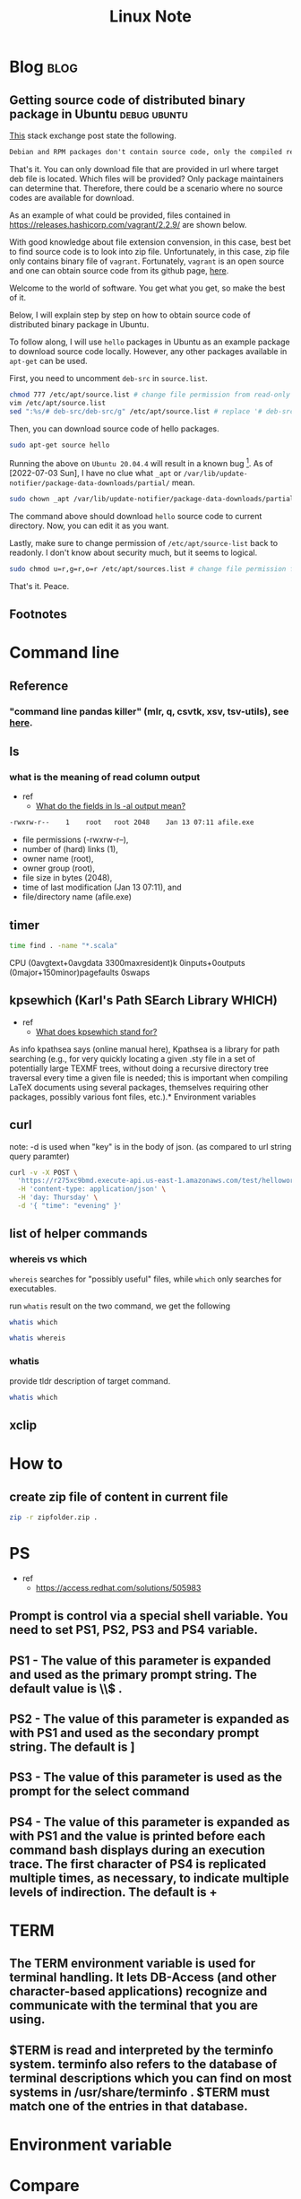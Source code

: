 #+TITLE: Linux Note
#+hugo_base_dir: /home/awannaphasch2016/org/projects/sideprojects/website/my-website/hugo/quickstart
#+filetags: linux

* Blog :blog:
** Getting source code of distributed binary package in Ubuntu :debug:ubuntu:
:PROPERTIES:
:ID:       1c33022c-4543-4897-bc23-fae63326fd5f
:EXPORT_FILE_NAME: Getting source code of distributed binary package in Ubuntu
:END:

[[https://superuser.com/questions/388890/is-there-a-way-to-extract-the-source-code-from-deb-or-rpm-packages][This]] stack exchange post state the following.
#+BEGIN_SRC org
Debian and RPM packages don't contain source code, only the compiled result. However, you can fetch the source packages - SRPMS, or the Debian description, patch, and original tarball.
#+END_SRC

That's it. You can only download file that are provided in url where target deb file is located. Which files will be provided? Only package maintainers can determine that. Therefore, there could be a scenario where no source codes are available for download.

As an example of what could be provided, files contained in https://releases.hashicorp.com/vagrant/2.2.9/ are shown below.
#+attr_html: :width 300px
[[file:./images/screenshot_20220703_184738.png]]

With good knowledge about file extension convension, in this case, best bet to find source code is to look into zip file. Unfortunately, in this case, zip file only contains binary file of =vagrant=. Fortunately, =vagrant= is an open source and one can obtain source code from its github page, [[https://github.com/hashicorp/vagrant][here]].

Welcome to the world of software. You get what you get, so make the best of it.

Below, I will explain step by step on how to obtain source code of distributed binary package in Ubuntu.

To follow along, I will use =hello= packages in Ubuntu as an example package to download source code locally. However, any other packages available in =apt-get= can be used.

First, you need to uncomment =deb-src= in =source.list=.
#+BEGIN_SRC sh :noeval
chmod 777 /etc/apt/source.list # change file permission from read-only to editable.
vim /etc/apt/source.list
sed ":%s/# deb-src/deb-src/g" /etc/apt/source.list # replace '# deb-src' with 'deb-src'
#+END_SRC
#+END_SRC

Then, you can download source code of hello packages.
#+BEGIN_SRC sh :noeval
sudo apt-get source hello
#+END_SRC

Running the above on =Ubuntu 20.04.4= will result in a known bug [fn:1]. As of [2022-07-03 Sun], I have no clue what =_apt= or  =/var/lib/update-notifier/package-data-downloads/partial/= mean.

#+BEGIN_SRC sh :noeval
sudo chown _apt /var/lib/update-notifier/package-data-downloads/partial/
#+END_SRC

The command above should download =hello= source code to current directory. Now, you can edit it as you want.

Lastly, make sure to change permission of =/etc/apt/source-list= back to readonly. I don't know about security much, but it seems to logical.

#+BEGIN_SRC sh :noeval
sudo chmod u=r,g=r,o=r /etc/apt/sources.list # change file permission from editable tto read-only
#+END_SRC

That's it.
Peace.

** Footnotes
[fn:1] [[https://askubuntu.com/questions/954862/couldnt-be-accessed-by-user-apt-pkgacquirerun-13-permission-denied][couldn't be accessed by user '_apt'. - pkgAcquire::Run (13: Permission denied) [duplicate]​]]

* Command line
** Reference
*** "command line pandas killer" (mlr, q, csvtk, xsv, tsv-utils), see [[https://github.com/xvzftube/pandas_killers/blob/main/main.sh][here]].
** ls
*** what is the meaning of read column output
- ref
  - [[https://unix.stackexchange.com/questions/103114/what-do-the-fields-in-ls-al-output-mean][What do the fields in ls -al output mean?]]

#+BEGIN_SRC txt
-rwxrw-r--    1    root   root 2048    Jan 13 07:11 afile.exe
#+END_SRC

- file permissions (-rwxrw-r--),
- number of (hard) links (1),
- owner name (root),
- owner group (root),
- file size in bytes (2048),
- time of last modification (Jan 13 07:11), and
- file/directory name (afile.exe)
** timer
#+BEGIN_SRC sh :results raw
time find . -name "*.scala"
#+END_SRC

#+RESULTS:

CPU (0avgtext+0avgdata 3300maxresident)k
0inputs+0outputs (0major+150minor)pagefaults 0swaps
** kpsewhich (Karl's Path SEarch Library WHICH)
- ref
  - [[https://tex.stackexchange.com/questions/492093/what-does-kpsewhich-stand-for][What does kpsewhich stand for?]]
As info kpathsea says (online manual here), Kpathsea is a library for path searching (e.g., for very quickly locating a given .sty file in a set of potentially large TEXMF trees, without doing a recursive directory tree traversal every time a given file is needed; this is important when compiling LaTeX documents using several packages, themselves requiring other packages, possibly various font files, etc.).* Environment variables
** curl
note: -d is used when "key" is in the body of json. (as compared to url string query paramter)
#+BEGIN_SRC sh
curl -v -X POST \
  'https://r275xc9bmd.execute-api.us-east-1.amazonaws.com/test/helloworld?name=John&city=Seattle' \
  -H 'content-type: application/json' \
  -H 'day: Thursday' \
  -d '{ "time": "evening" }'
#+END_SRC

** list of helper commands
*** whereis vs which
=whereis= searches for "possibly useful" files, while =which= only searches for executables.

run =whatis= result on the two command, we get the following
#+BEGIN_SRC sh
whatis which
#+END_SRC

#+RESULTS:
: which (1)            - locate a command

#+BEGIN_SRC sh
whatis whereis
#+END_SRC

#+RESULTS:
| whereis (1)          - locate the binary | source | and manual page files for a command |

*** whatis
provide tldr description of target command.
#+BEGIN_SRC sh
whatis which
#+END_SRC

#+RESULTS:
|                                         |
| which (1)            - locate a command |
** xclip
:PROPERTIES:
:ID:       387b7972-0e39-43fd-a967-20dfa4437b52
:END:

* How to
** create zip file of content in current file
#+BEGIN_SRC sh
zip -r zipfolder.zip .
#+END_SRC

* PS
- ref
  - https://access.redhat.com/solutions/505983
** Prompt is control via a special shell variable. You need to set PS1, PS2, PS3 and PS4 variable.
** **PS1** - The value of this parameter is expanded and used as the primary prompt string. The default value is \u@\h \W\\$ .
** **PS2** - The value of this parameter is expanded as with PS1 and used as the secondary prompt string. The default is ]
** **PS3** - The value of this parameter is used as the prompt for the select command
** **PS4** - The value of this parameter is expanded as with PS1 and the value is printed before each command bash displays during an execution trace. The first character of PS4 is replicated multiple times, as necessary, to indicate multiple levels of indirection. The default is +
* TERM
** The TERM environment variable is used for terminal handling. It lets DB-Access (and other character-based applications) recognize and communicate with the terminal that you are using.
**  $TERM is read and interpreted by the terminfo system. terminfo also refers to the database of terminal descriptions which you can find on most systems in /usr/share/terminfo . $TERM must match one of the entries in that database.
* Environment variable
* Compare
** kpsewhich vs which
- ref
  - [[https://tex.stackexchange.com/questions/492093/what-does-kpsewhich-stand-for][What does kpsewhich stand for?]]
The comparison between which and kpsewhich goes further than that. As Unix shells often maintain a cache of executables present in directories of the PATH in order to offer efficient lookup for command completion, the Kpathsea library maintains a filename database (comprised of the ls-R files in each TEXMF tree) in order to offer similar fast lookup to TeX-related programs.

In Unix shells, the cache can often be updated with a hash command (hash -r in Bash, rehash in Zsh) when you've added or removed executables from your PATH and wish to refresh the cache without restarting your shell; for the Kpathsea library, the corresponding operation is done with mktexlsr, also known as texhash.

Finally, which looks up a given executable in the directories listed in PATH1, in some way similarly as kpsewhich for finding a TeX-related file using either on-disk lookup or only the filename database (it depends on whether the TEXMF tree is preceded with !! where it is used in texmf.cnf2). kpsewhich is more sophisticated than a typical which builtin, though, as it can return different results depending on what was given as -progname, has a notion of variables that can be set in texmf.cnf, can look up in-cache-only or on-disk depending on the per-directory-settings in texmf.cnf, etc.* FAQs
